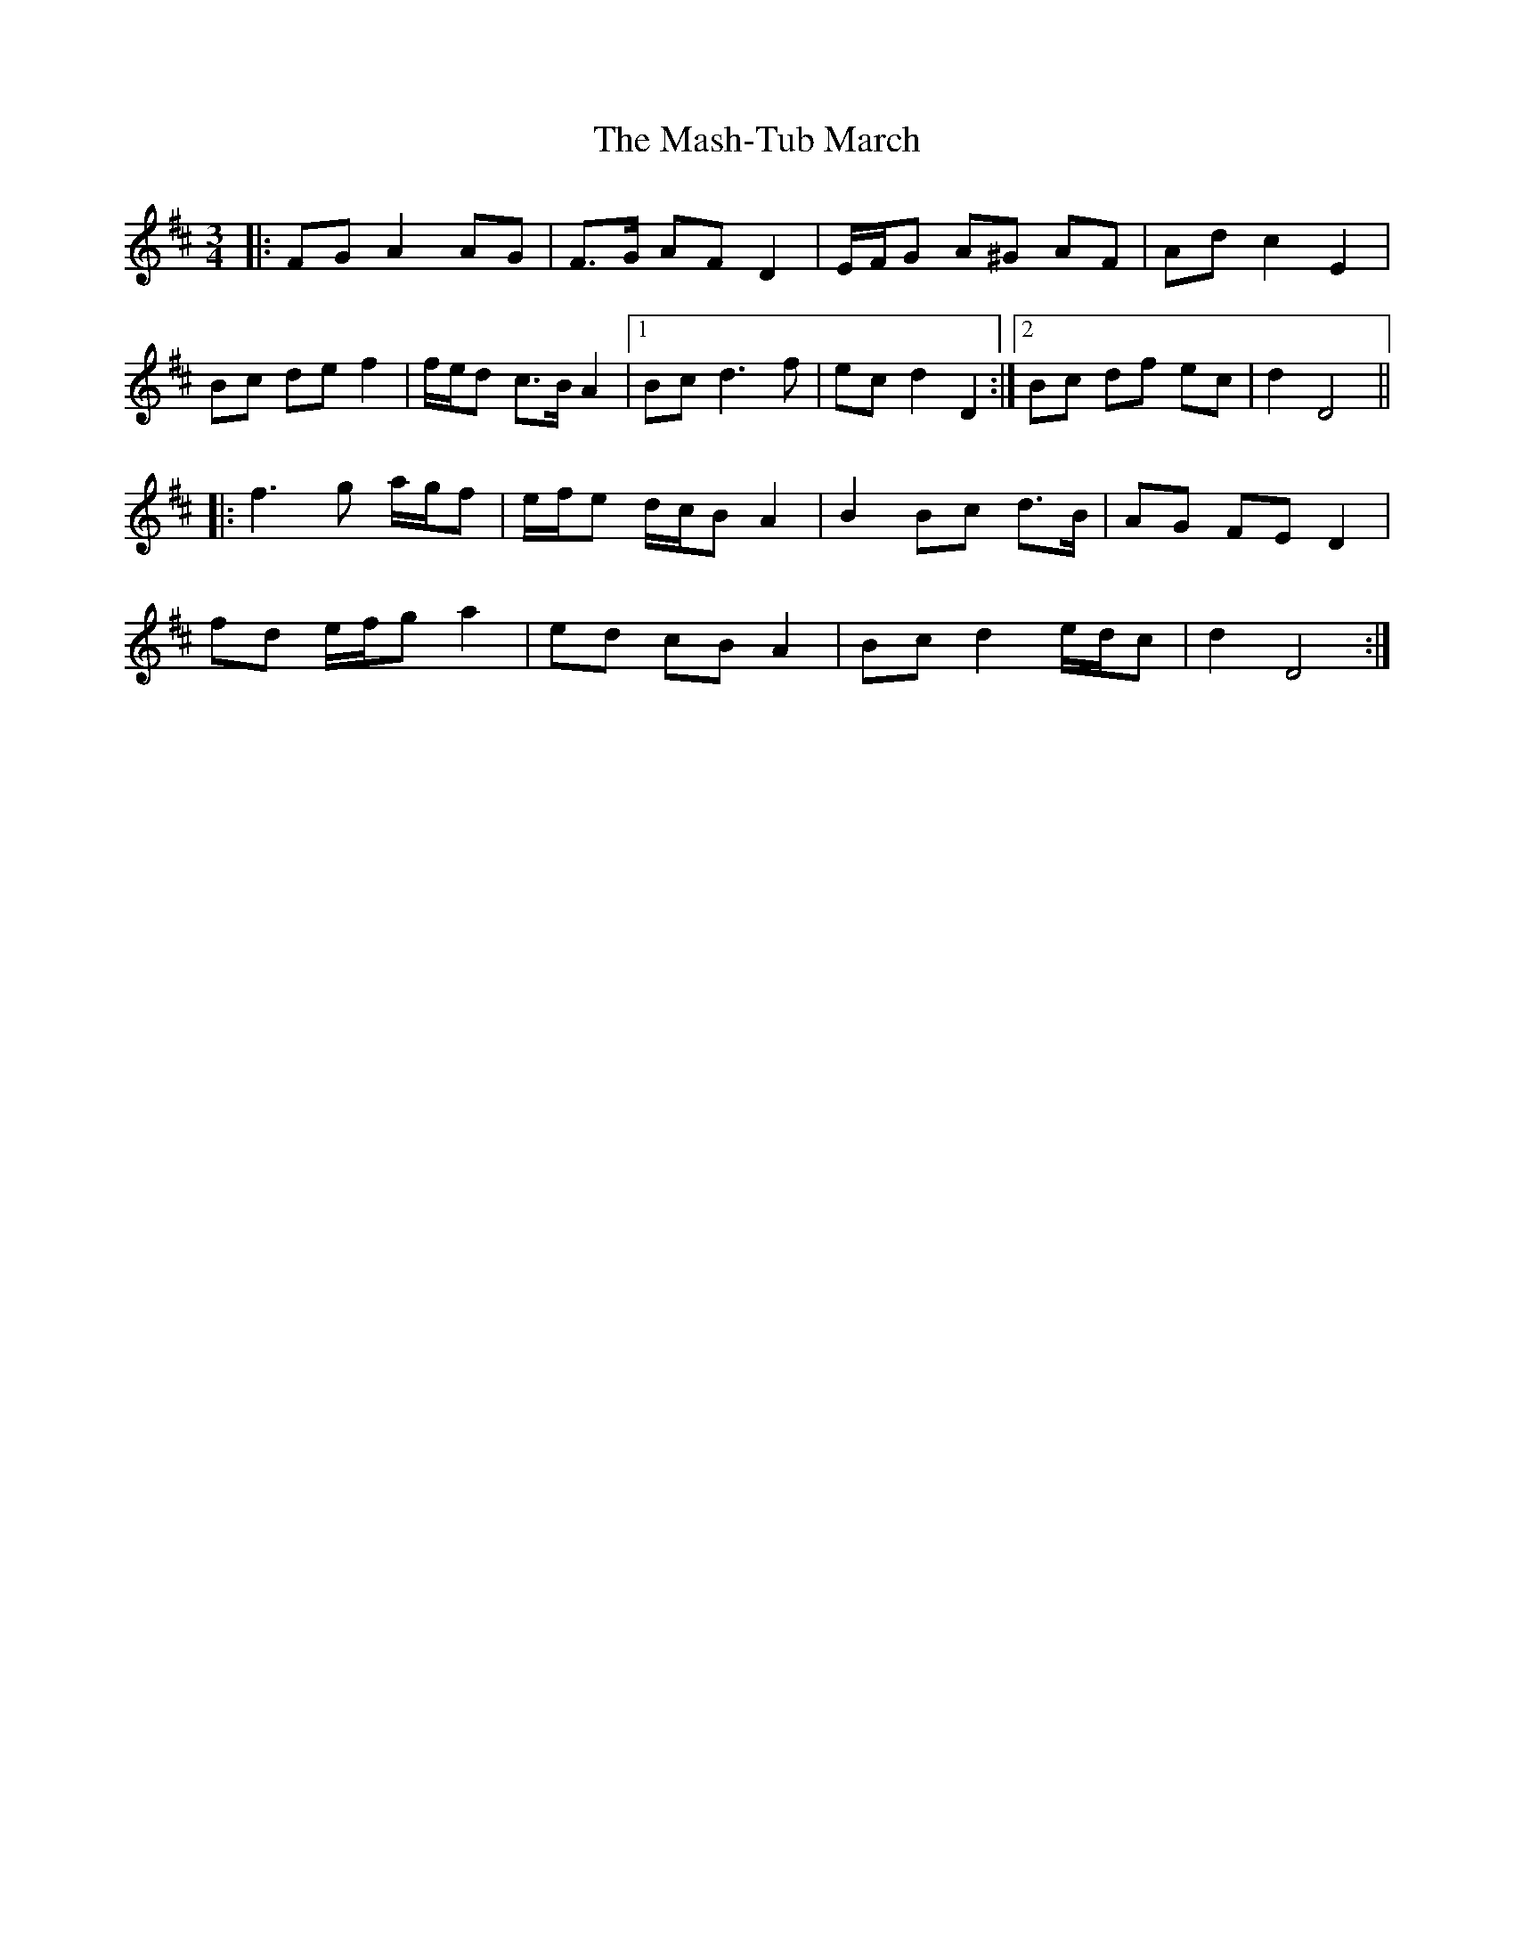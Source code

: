 X: 25781
T: Mash-Tub March, The
R: waltz
M: 3/4
K: Dmajor
|:FG A2 AG|F>G AF D2|E/F/G A^G AF|Ad c2 E2|
Bc de f2|f/e/d c>B A2|1 Bc d3 f|ec d2 D2:|2 Bc df ec|d2 D4||
|:f3 g a/g/f|e/f/e d/c/B A2|B2 Bc d>B|AG FE D2|
fd e/f/g a2|ed cB A2|Bc d2 e/d/c|d2 D4:|

